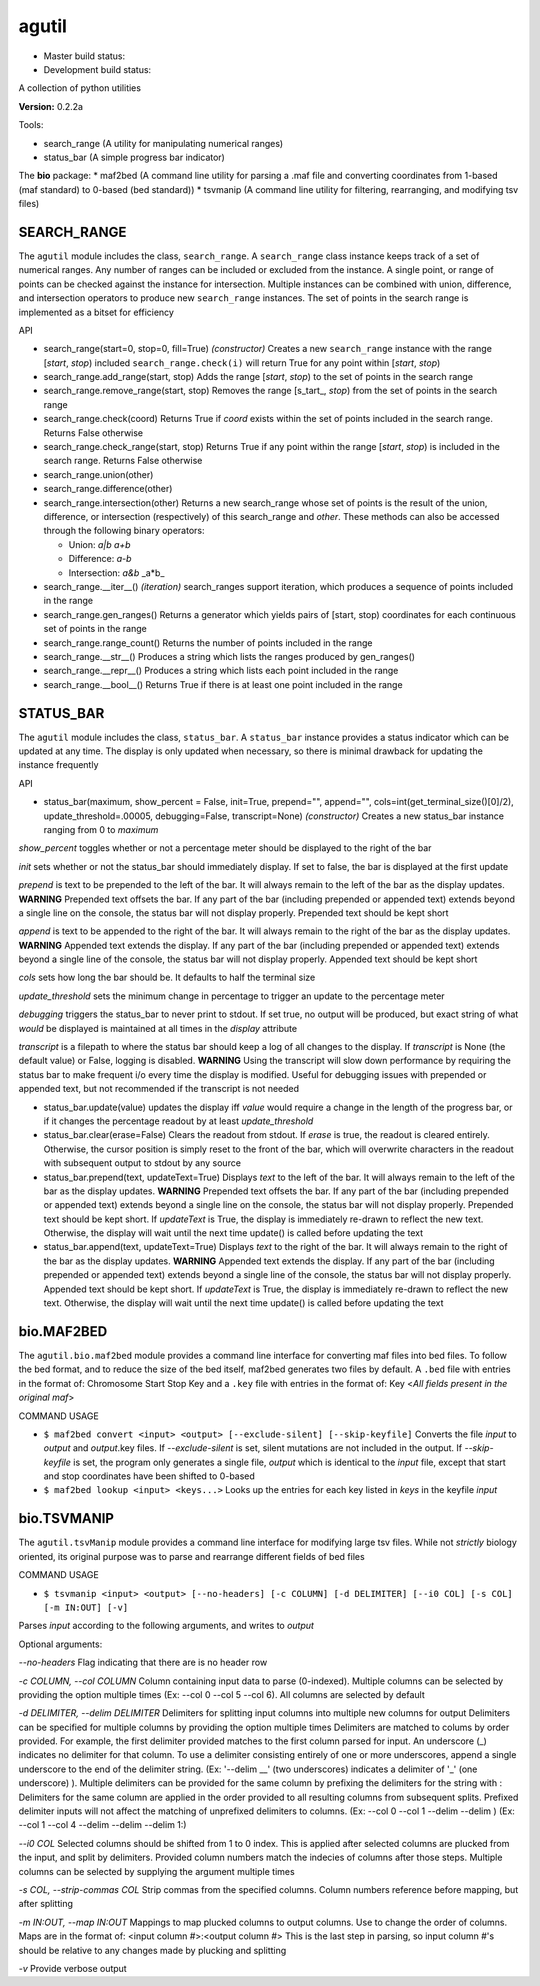 agutil
======

-  Master build status: |Master Build Status|
-  Development build status: |Dev Build Status|

A collection of python utilities

**Version:** 0.2.2a

Tools:
      

-  search\_range (A utility for manipulating numerical ranges)
-  status\_bar (A simple progress bar indicator)

The **bio** package: \* maf2bed (A command line utility for parsing a
.maf file and converting coordinates from 1-based (maf standard) to
0-based (bed standard)) \* tsvmanip (A command line utility for
filtering, rearranging, and modifying tsv files)

SEARCH\_RANGE
-------------

The ``agutil`` module includes the class, ``search_range``. A
``search_range`` class instance keeps track of a set of numerical
ranges. Any number of ranges can be included or excluded from the
instance. A single point, or range of points can be checked against the
instance for intersection. Multiple instances can be combined with
union, difference, and intersection operators to produce new
``search_range`` instances. The set of points in the search range is
implemented as a bitset for efficiency

API
   

-  search\_range(start=0, stop=0, fill=True) *(constructor)* Creates a
   new ``search_range`` instance with the range [*start*, *stop*)
   included ``search_range.check(i)`` will return True for any point
   within [*start*, *stop*)

-  search\_range.add\_range(start, stop) Adds the range [*start*,
   *stop*) to the set of points in the search range

-  search\_range.remove\_range(start, stop) Removes the range
   [s\_tart\_, *stop*) from the set of points in the search range

-  search\_range.check(coord) Returns True if *coord* exists within the
   set of points included in the search range. Returns False otherwise

-  search\_range.check\_range(start, stop) Returns True if any point
   within the range [*start*, *stop*) is included in the search range.
   Returns False otherwise

-  search\_range.union(other)
-  search\_range.difference(other)
-  search\_range.intersection(other) Returns a new search\_range whose
   set of points is the result of the union, difference, or intersection
   (respectively) of this search\_range and *other*. These methods can
   also be accessed through the following binary operators:

   -  Union: *a\|b* *a+b*
   -  Difference: *a-b*
   -  Intersection: *a&b* \_a\*b\_

-  search\_range.\_\_iter\_\_() *(iteration)* search\_ranges support
   iteration, which produces a sequence of points included in the range

-  search\_range.gen\_ranges() Returns a generator which yields pairs of
   [start, stop) coordinates for each continuous set of points in the
   range

-  search\_range.range\_count() Returns the number of points included in
   the range

-  search\_range.\_\_str\_\_() Produces a string which lists the ranges
   produced by gen\_ranges()

-  search\_range.\_\_repr\_\_() Produces a string which lists each point
   included in the range

-  search\_range.\_\_bool\_\_() Returns True if there is at least one
   point included in the range

STATUS\_BAR
-----------

The ``agutil`` module includes the class, ``status_bar``. A
``status_bar`` instance provides a status indicator which can be updated
at any time. The display is only updated when necessary, so there is
minimal drawback for updating the instance frequently

API
   

-  status\_bar(maximum, show\_percent = False, init=True, prepend="",
   append="", cols=int(get\_terminal\_size()[0]/2),
   update\_threshold=.00005, debugging=False, transcript=None)
   *(constructor)* Creates a new status\_bar instance ranging from 0 to
   *maximum*

*show\_percent* toggles whether or not a percentage meter should be
displayed to the right of the bar

*init* sets whether or not the status\_bar should immediately display.
If set to false, the bar is displayed at the first update

*prepend* is text to be prepended to the left of the bar. It will always
remain to the left of the bar as the display updates. **WARNING**
Prepended text offsets the bar. If any part of the bar (including
prepended or appended text) extends beyond a single line on the console,
the status bar will not display properly. Prepended text should be kept
short

*append* is text to be appended to the right of the bar. It will always
remain to the right of the bar as the display updates. **WARNING**
Appended text extends the display. If any part of the bar (including
prepended or appended text) extends beyond a single line of the console,
the status bar will not display properly. Appended text should be kept
short

*cols* sets how long the bar should be. It defaults to half the terminal
size

*update\_threshold* sets the minimum change in percentage to trigger an
update to the percentage meter

*debugging* triggers the status\_bar to never print to stdout. If set
true, no output will be produced, but exact string of what *would* be
displayed is maintained at all times in the *display* attribute

*transcript* is a filepath to where the status bar should keep a log of
all changes to the display. If *transcript* is None (the default value)
or False, logging is disabled. **WARNING** Using the transcript will
slow down performance by requiring the status bar to make frequent i/o
every time the display is modified. Useful for debugging issues with
prepended or appended text, but not recommended if the transcript is not
needed

-  status\_bar.update(value) updates the display iff *value* would
   require a change in the length of the progress bar, or if it changes
   the percentage readout by at least *update\_threshold*

-  status\_bar.clear(erase=False) Clears the readout from stdout. If
   *erase* is true, the readout is cleared entirely. Otherwise, the
   cursor position is simply reset to the front of the bar, which will
   overwrite characters in the readout with subsequent output to stdout
   by any source

-  status\_bar.prepend(text, updateText=True) Displays *text* to the
   left of the bar. It will always remain to the left of the bar as the
   display updates. **WARNING** Prepended text offsets the bar. If any
   part of the bar (including prepended or appended text) extends beyond
   a single line on the console, the status bar will not display
   properly. Prepended text should be kept short. If *updateText* is
   True, the display is immediately re-drawn to reflect the new text.
   Otherwise, the display will wait until the next time update() is
   called before updating the text

-  status\_bar.append(text, updateText=True) Displays *text* to the
   right of the bar. It will always remain to the right of the bar as
   the display updates. **WARNING** Appended text extends the display.
   If any part of the bar (including prepended or appended text) extends
   beyond a single line of the console, the status bar will not display
   properly. Appended text should be kept short. If *updateText* is
   True, the display is immediately re-drawn to reflect the new text.
   Otherwise, the display will wait until the next time update() is
   called before updating the text

bio.MAF2BED
-----------

The ``agutil.bio.maf2bed`` module provides a command line interface for
converting maf files into bed files. To follow the bed format, and to
reduce the size of the bed itself, maf2bed generates two files by
default. A ``.bed`` file with entries in the format of: Chromosome Start
Stop Key and a ``.key`` file with entries in the format of: Key <*All
fields present in the original maf*>

COMMAND USAGE
             

-  ``$ maf2bed convert <input> <output> [--exclude-silent] [--skip-keyfile]``
   Converts the file *input* to *output* and *output*.key files. If
   *--exclude-silent* is set, silent mutations are not included in the
   output. If *--skip-keyfile* is set, the program only generates a
   single file, *output* which is identical to the *input* file, except
   that start and stop coordinates have been shifted to 0-based

-  ``$ maf2bed lookup <input> <keys...>`` Looks up the entries for each
   key listed in *keys* in the keyfile *input*

bio.TSVMANIP
------------

The ``agutil.tsvManip`` module provides a command line interface for
modifying large tsv files. While not *strictly* biology oriented, its
original purpose was to parse and rearrange different fields of bed
files

COMMAND USAGE
             

-  ``$ tsvmanip <input> <output> [--no-headers] [-c COLUMN] [-d DELIMITER] [--i0 COL] [-s COL] [-m IN:OUT] [-v]``

Parses *input* according to the following arguments, and writes to
*output*

Optional arguments:

*--no-headers* Flag indicating that there are is no header row

*-c COLUMN, --col COLUMN* Column containing input data to parse
(0-indexed). Multiple columns can be selected by providing the option
multiple times (Ex: --col 0 --col 5 --col 6). All columns are selected
by default

*-d DELIMITER, --delim DELIMITER* Delimiters for splitting input columns
into multiple new columns for output Delimiters can be specified for
multiple columns by providing the option multiple times Delimiters are
matched to colums by order provided. For example, the first delimiter
provided matches to the first column parsed for input. An underscore
(\_) indicates no delimiter for that column. To use a delimiter
consisting entirely of one or more underscores, append a single
underscore to the end of the delimiter string. (Ex: '--delim \_\_' (two
underscores) indicates a delimiter of '\_' (one underscore) ). Multiple
delimiters can be provided for the same column by prefixing the
delimiters for the string with : Delimiters for the same column are
applied in the order provided to all resulting columns from subsequent
splits. Prefixed delimiter inputs will not affect the matching of
unprefixed delimiters to columns. (Ex: --col 0 --col 1 --delim --delim )
(Ex: --col 1 --col 4 --delim --delim --delim 1:)

*--i0 COL* Selected columns should be shifted from 1 to 0 index. This is
applied after selected columns are plucked from the input, and split by
delimiters. Provided column numbers match the indecies of columns after
those steps. Multiple columns can be selected by supplying the argument
multiple times

*-s COL, --strip-commas COL* Strip commas from the specified columns.
Column numbers reference before mapping, but after splitting

*-m IN:OUT, --map IN:OUT* Mappings to map plucked columns to output
columns. Use to change the order of columns. Maps are in the format of:
<input column #>:<output column #> This is the last step in parsing, so
input column #'s should be relative to any changes made by plucking and
splitting

*-v* Provide verbose output

.. |Master Build Status| image:: https://travis-ci.org/agraubert/agutil.svg?branch=master
   :target: https://travis-ci.org/agraubert/agutil
.. |Dev Build Status| image:: https://travis-ci.org/agraubert/agutil.svg?branch=dev
   :target: https://travis-ci.org/agraubert/agutil
